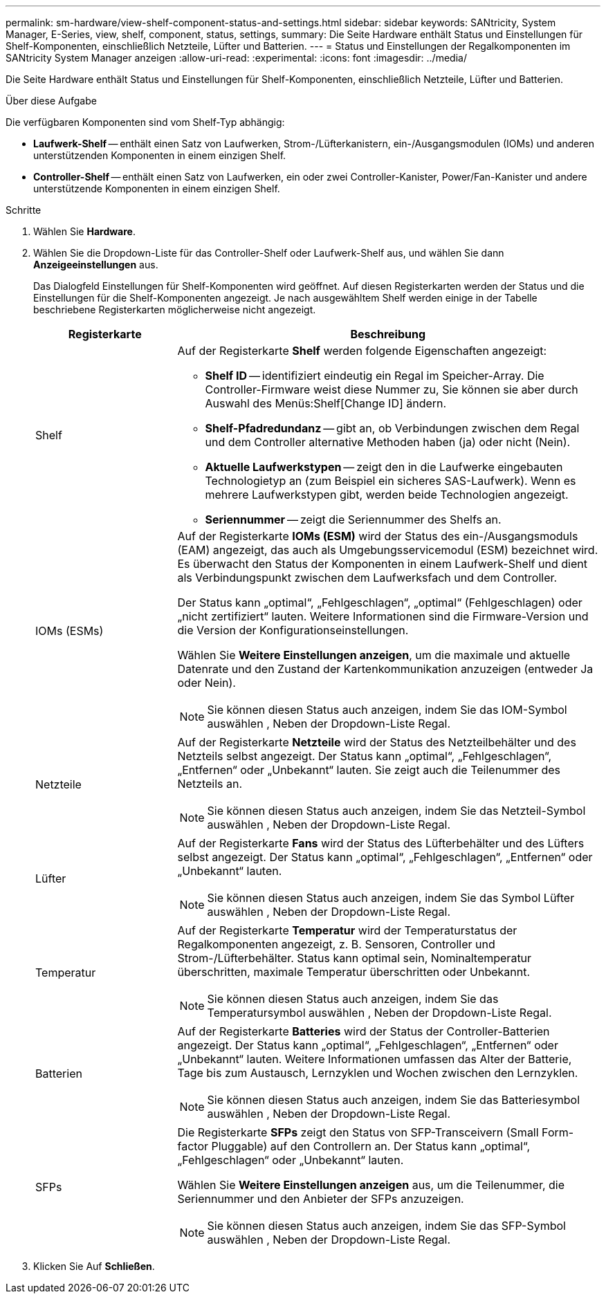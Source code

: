 ---
permalink: sm-hardware/view-shelf-component-status-and-settings.html 
sidebar: sidebar 
keywords: SANtricity, System Manager, E-Series, view, shelf, component, status, settings, 
summary: Die Seite Hardware enthält Status und Einstellungen für Shelf-Komponenten, einschließlich Netzteile, Lüfter und Batterien. 
---
= Status und Einstellungen der Regalkomponenten im SANtricity System Manager anzeigen
:allow-uri-read: 
:experimental: 
:icons: font
:imagesdir: ../media/


[role="lead"]
Die Seite Hardware enthält Status und Einstellungen für Shelf-Komponenten, einschließlich Netzteile, Lüfter und Batterien.

.Über diese Aufgabe
Die verfügbaren Komponenten sind vom Shelf-Typ abhängig:

* *Laufwerk-Shelf* -- enthält einen Satz von Laufwerken, Strom-/Lüfterkanistern, ein-/Ausgangsmodulen (IOMs) und anderen unterstützenden Komponenten in einem einzigen Shelf.
* *Controller-Shelf* -- enthält einen Satz von Laufwerken, ein oder zwei Controller-Kanister, Power/Fan-Kanister und andere unterstützende Komponenten in einem einzigen Shelf.


.Schritte
. Wählen Sie *Hardware*.
. Wählen Sie die Dropdown-Liste für das Controller-Shelf oder Laufwerk-Shelf aus, und wählen Sie dann *Anzeigeeinstellungen* aus.
+
Das Dialogfeld Einstellungen für Shelf-Komponenten wird geöffnet. Auf diesen Registerkarten werden der Status und die Einstellungen für die Shelf-Komponenten angezeigt. Je nach ausgewähltem Shelf werden einige in der Tabelle beschriebene Registerkarten möglicherweise nicht angezeigt.

+
[cols="25h,~"]
|===
| Registerkarte | Beschreibung 


 a| 
Shelf
 a| 
Auf der Registerkarte *Shelf* werden folgende Eigenschaften angezeigt:

** *Shelf ID* -- identifiziert eindeutig ein Regal im Speicher-Array. Die Controller-Firmware weist diese Nummer zu, Sie können sie aber durch Auswahl des Menüs:Shelf[Change ID] ändern.
** *Shelf-Pfadredundanz* -- gibt an, ob Verbindungen zwischen dem Regal und dem Controller alternative Methoden haben (ja) oder nicht (Nein).
** *Aktuelle Laufwerkstypen* -- zeigt den in die Laufwerke eingebauten Technologietyp an (zum Beispiel ein sicheres SAS-Laufwerk). Wenn es mehrere Laufwerkstypen gibt, werden beide Technologien angezeigt.
** *Seriennummer* -- zeigt die Seriennummer des Shelfs an.




 a| 
IOMs (ESMs)
 a| 
Auf der Registerkarte *IOMs (ESM)* wird der Status des ein-/Ausgangsmoduls (EAM) angezeigt, das auch als Umgebungsservicemodul (ESM) bezeichnet wird. Es überwacht den Status der Komponenten in einem Laufwerk-Shelf und dient als Verbindungspunkt zwischen dem Laufwerksfach und dem Controller.

Der Status kann „optimal“, „Fehlgeschlagen“, „optimal“ (Fehlgeschlagen) oder „nicht zertifiziert“ lauten. Weitere Informationen sind die Firmware-Version und die Version der Konfigurationseinstellungen.

Wählen Sie *Weitere Einstellungen anzeigen*, um die maximale und aktuelle Datenrate und den Zustand der Kartenkommunikation anzuzeigen (entweder Ja oder Nein).

[NOTE]
====
Sie können diesen Status auch anzeigen, indem Sie das IOM-Symbol auswählen image:../media/sam1130-ss-hardware-iom-icon.gif[""], Neben der Dropdown-Liste Regal.

====


 a| 
Netzteile
 a| 
Auf der Registerkarte *Netzteile* wird der Status des Netzteilbehälter und des Netzteils selbst angezeigt. Der Status kann „optimal“, „Fehlgeschlagen“, „Entfernen“ oder „Unbekannt“ lauten. Sie zeigt auch die Teilenummer des Netzteils an.

[NOTE]
====
Sie können diesen Status auch anzeigen, indem Sie das Netzteil-Symbol auswählen image:../media/sam1130-ss-hardware-power-icon.gif[""], Neben der Dropdown-Liste Regal.

====


 a| 
Lüfter
 a| 
Auf der Registerkarte *Fans* wird der Status des Lüfterbehälter und des Lüfters selbst angezeigt. Der Status kann „optimal“, „Fehlgeschlagen“, „Entfernen“ oder „Unbekannt“ lauten.

[NOTE]
====
Sie können diesen Status auch anzeigen, indem Sie das Symbol Lüfter auswählen image:../media/sam1130-ss-hardware-fan-icon.gif[""], Neben der Dropdown-Liste Regal.

====


 a| 
Temperatur
 a| 
Auf der Registerkarte *Temperatur* wird der Temperaturstatus der Regalkomponenten angezeigt, z. B. Sensoren, Controller und Strom-/Lüfterbehälter. Status kann optimal sein, Nominaltemperatur überschritten, maximale Temperatur überschritten oder Unbekannt.

[NOTE]
====
Sie können diesen Status auch anzeigen, indem Sie das Temperatursymbol auswählen image:../media/sam1130-ss-hardware-temp-icon.gif[""], Neben der Dropdown-Liste Regal.

====


 a| 
Batterien
 a| 
Auf der Registerkarte *Batteries* wird der Status der Controller-Batterien angezeigt. Der Status kann „optimal“, „Fehlgeschlagen“, „Entfernen“ oder „Unbekannt“ lauten. Weitere Informationen umfassen das Alter der Batterie, Tage bis zum Austausch, Lernzyklen und Wochen zwischen den Lernzyklen.

[NOTE]
====
Sie können diesen Status auch anzeigen, indem Sie das Batteriesymbol auswählen image:../media/sam1130-ss-hardware-battery-icon.gif[""], Neben der Dropdown-Liste Regal.

====


 a| 
SFPs
 a| 
Die Registerkarte *SFPs* zeigt den Status von SFP-Transceivern (Small Form-factor Pluggable) auf den Controllern an. Der Status kann „optimal“, „Fehlgeschlagen“ oder „Unbekannt“ lauten.

Wählen Sie *Weitere Einstellungen anzeigen* aus, um die Teilenummer, die Seriennummer und den Anbieter der SFPs anzuzeigen.

[NOTE]
====
Sie können diesen Status auch anzeigen, indem Sie das SFP-Symbol auswählen image:../media/sam1130-ss-hardware-sfp-icon.gif[""], Neben der Dropdown-Liste Regal.

====
|===
. Klicken Sie Auf *Schließen*.

